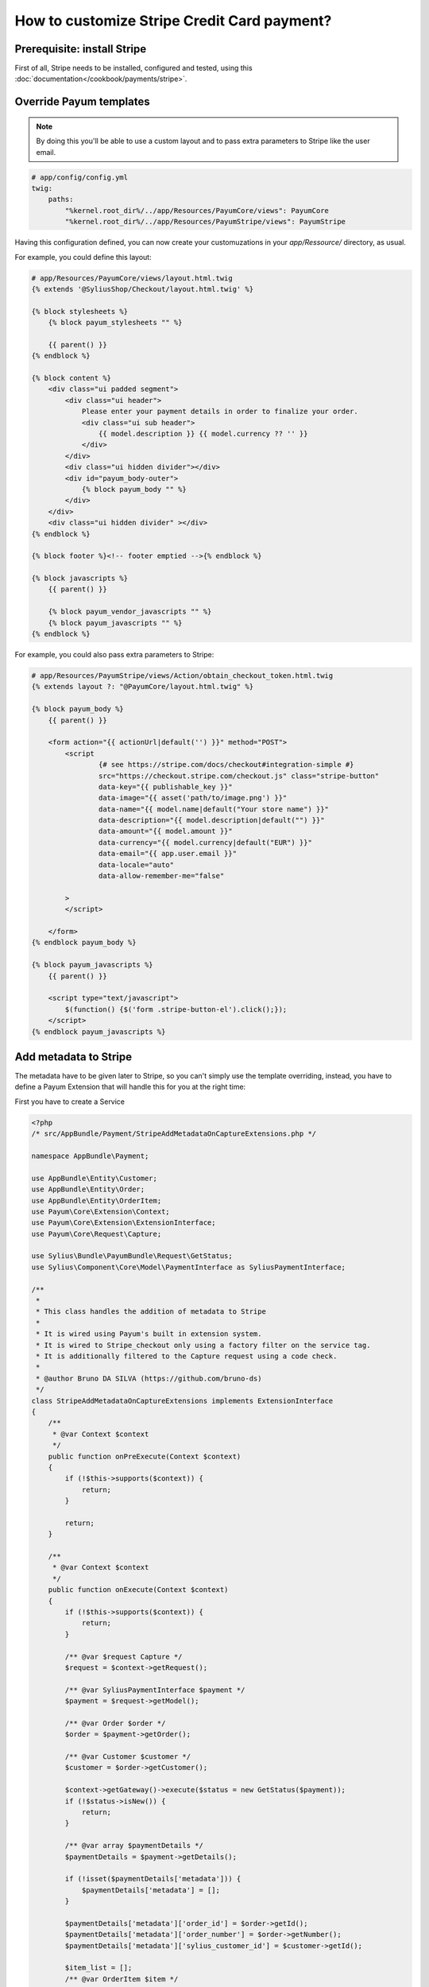 How to customize Stripe Credit Card payment?
============================================



Prerequisite: install Stripe
----------------------------

First of all, Stripe needs to be installed, configured and tested, using this :doc:`documentation</cookbook/payments/stripe>`.

Override Payum templates
------------------------

.. note::

    By doing this you'll be able to use a custom layout and to pass extra parameters to Stripe like the user email.

.. code-block:: yaml

    # app/config/config.yml
    twig:
        paths:
            "%kernel.root_dir%/../app/Resources/PayumCore/views": PayumCore
            "%kernel.root_dir%/../app/Resources/PayumStripe/views": PayumStripe

Having this configuration defined, you can now create your customuzations in your `app/Ressource/` directory, as usual.

For example, you could define this layout:

.. code-block:: twig

    # app/Resources/PayumCore/views/layout.html.twig
    {% extends '@SyliusShop/Checkout/layout.html.twig' %}

    {% block stylesheets %}
        {% block payum_stylesheets "" %}

        {{ parent() }}
    {% endblock %}

    {% block content %}
        <div class="ui padded segment">
            <div class="ui header">
                Please enter your payment details in order to finalize your order.
                <div class="ui sub header">
                    {{ model.description }} {{ model.currency ?? '' }}
                </div>
            </div>
            <div class="ui hidden divider"></div>
            <div id="payum_body-outer">
                {% block payum_body "" %}
            </div>
        </div>
        <div class="ui hidden divider" ></div>
    {% endblock %}

    {% block footer %}<!-- footer emptied -->{% endblock %}

    {% block javascripts %}
        {{ parent() }}

        {% block payum_vendor_javascripts "" %}
        {% block payum_javascripts "" %}
    {% endblock %}


For example, you could also pass extra parameters to Stripe:

.. code-block:: twig

    # app/Resources/PayumStripe/views/Action/obtain_checkout_token.html.twig
    {% extends layout ?: "@PayumCore/layout.html.twig" %}

    {% block payum_body %}
        {{ parent() }}

        <form action="{{ actionUrl|default('') }}" method="POST">
            <script
                    {# see https://stripe.com/docs/checkout#integration-simple #}
                    src="https://checkout.stripe.com/checkout.js" class="stripe-button"
                    data-key="{{ publishable_key }}"
                    data-image="{{ asset('path/to/image.png') }}"
                    data-name="{{ model.name|default("Your store name") }}"
                    data-description="{{ model.description|default("") }}"
                    data-amount="{{ model.amount }}"
                    data-currency="{{ model.currency|default("EUR") }}"
                    data-email="{{ app.user.email }}"
                    data-locale="auto"
                    data-allow-remember-me="false"

            >
            </script>

        </form>
    {% endblock payum_body %}

    {% block payum_javascripts %}
        {{ parent() }}

        <script type="text/javascript">
            $(function() {$('form .stripe-button-el').click();});
        </script>
    {% endblock payum_javascripts %}

Add metadata to Stripe
----------------------

The metadata have to be given later to Stripe, so you can't simply use the template overriding, instead, you have to define a Payum Extension that will handle this for you at the right time:

First you have to create a Service

.. code-block:: php

    <?php
    /* src/AppBundle/Payment/StripeAddMetadataOnCaptureExtensions.php */

    namespace AppBundle\Payment;

    use AppBundle\Entity\Customer;
    use AppBundle\Entity\Order;
    use AppBundle\Entity\OrderItem;
    use Payum\Core\Extension\Context;
    use Payum\Core\Extension\ExtensionInterface;
    use Payum\Core\Request\Capture;

    use Sylius\Bundle\PayumBundle\Request\GetStatus;
    use Sylius\Component\Core\Model\PaymentInterface as SyliusPaymentInterface;

    /**
     *
     * This class handles the addition of metadata to Stripe
     *
     * It is wired using Payum's built in extension system.
     * It is wired to Stripe_checkout only using a factory filter on the service tag.
     * It is additionally filtered to the Capture request using a code check.
     *
     * @author Bruno DA SILVA (https://github.com/bruno-ds)
     */
    class StripeAddMetadataOnCaptureExtensions implements ExtensionInterface
    {
        /**
         * @var Context $context
         */
        public function onPreExecute(Context $context)
        {
            if (!$this->supports($context)) {
                return;
            }

            return;
        }

        /**
         * @var Context $context
         */
        public function onExecute(Context $context)
        {
            if (!$this->supports($context)) {
                return;
            }

            /** @var $request Capture */
            $request = $context->getRequest();

            /** @var SyliusPaymentInterface $payment */
            $payment = $request->getModel();

            /** @var Order $order */
            $order = $payment->getOrder();

            /** @var Customer $customer */
            $customer = $order->getCustomer();

            $context->getGateway()->execute($status = new GetStatus($payment));
            if (!$status->isNew()) {
                return;
            }

            /** @var array $paymentDetails */
            $paymentDetails = $payment->getDetails();

            if (!isset($paymentDetails['metadata'])) {
                $paymentDetails['metadata'] = [];
            }

            $paymentDetails['metadata']['order_id'] = $order->getId();
            $paymentDetails['metadata']['order_number'] = $order->getNumber();
            $paymentDetails['metadata']['sylius_customer_id'] = $customer->getId();

            $item_list = [];
            /** @var OrderItem $item */
            foreach ($order->getItems() as $item) {
                $item_list[] = $item->getVariantName();
            }
            $paymentDetails['metadata']['item_list'] = implode(', ', $item_list);

            $payment->setDetails($paymentDetails);
        }

        /**
         * @var Context $context
         */
        public function onPostExecute(Context $context)
        {
            if (!$this->supports($context)) {
                return;
            }

            return;
        }

        public function supports($context)
        {
            /** @var $request Capture */
            $request = $context->getRequest();

            return
                $request instanceof Capture &&
                $request->getModel() instanceof SyliusPaymentInterface
                ;
        }
    }

Then let's register this service using the Payum's tag `payum.extension`

.. code-block:: yaml

    # app/config/config.yml

    app.payment.payum.stripe.on_capture.add_metadata:
        class: AppBundle\Payment\StripeAddMetadataOnCaptureExtensions
        tags:
            - { name: payum.extension, factory: stripe_checkout, prepend: true}

From now on, your service will be called each time a Stripe's Capture is performed and it will add metadata to the payment, they will be visible on Stripe's side.

**Done!**

Learn more
----------

* :doc:`Payments concept documentation </book/orders/payments>`
* `Payum - Project Documentation <https://github.com/Payum/Payum/blob/master/src/Payum/Core/Resources/docs/index.md>`_
* `Payum - Extension Principles <https://github.com/Payum/Payum/blob/master/docs/the-architecture.md#extensions>`_
* `Payum - Extension Service Tag Configuration <https://github.com/Payum/PayumBundle/blob/master/Resources/doc/container_tags.md#extension-tag>`_
* `Stripe metadata explanation <https://stripe.com/blog/adding-context-with-metadata?locale=fr>`_
* `Stripe metadata Documentation <https://stripe.com/docs/api#metadata>`_
